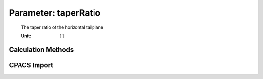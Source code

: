 .. _htp.taperRatio:

Parameter: taperRatio
^^^^^^^^^^^^^^^^^^^^^^^^^^^^^^^^^^^^^^^^^^^^^^^^^^^^^^^^

    The taper ratio of the horizontal tailplane 
    
    :Unit: [ ]
    

Calculation Methods
"""""""""""""""""""""""""""""""""""""""""""""""""""""""
.. automethod:: VAMPzero.Component.Htp.Geometry.taperRatio.taperRatio.calc


CPACS Import
"""""""""""""""""""""""""""""""""""""""""""""""""""""""
.. automethod:: VAMPzero.Component.Htp.Geometry.taperRatio.taperRatio.cpacsImport

